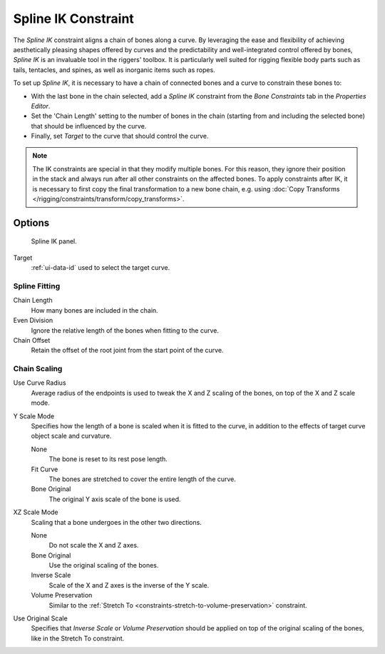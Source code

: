 .. _bpy.types.SplineIKConstraint:

********************
Spline IK Constraint
********************

The *Spline IK* constraint aligns a chain of bones along a curve.
By leveraging the ease and flexibility of achieving aesthetically
pleasing shapes offered by curves and the predictability and well-integrated
control offered by bones, *Spline IK* is an invaluable tool in the riggers' toolbox.
It is particularly well suited for rigging flexible body parts such as tails, tentacles,
and spines, as well as inorganic items such as ropes.

To set up *Spline IK*, it is necessary to have a chain of
connected bones and a curve to constrain these bones to:

- With the last bone in the chain selected,
  add a *Spline IK* constraint from the *Bone Constraints* tab in the *Properties Editor*.
- Set the 'Chain Length' setting to the number of bones in the chain
  (starting from and including the selected bone)
  that should be influenced by the curve.
- Finally, set *Target* to the curve that should control the curve.

.. note::
   The IK constraints are special in that they modify multiple bones. For this reason,
   they ignore their position in the stack and always run after all other constraints
   on the affected bones. To apply constraints after IK, it is necessary to first copy
   the final transformation to a new bone chain, e.g. using
   :doc:`Copy Transforms </rigging/constraints/transform/copy_transforms>`.


Options
=======

.. figure:: /images/rigging_constraints_tracking_spline-ik_panel.png

   Spline IK panel.

Target
   :ref:`ui-data-id` used to select the target curve.


Spline Fitting
--------------

Chain Length
   How many bones are included in the chain.
Even Division
   Ignore the relative length of the bones when fitting to the curve.
Chain Offset
   Retain the offset of the root joint from the start point of the curve.


Chain Scaling
-------------

Use Curve Radius
   Average radius of the endpoints is used to tweak the X and Z
   scaling of the bones, on top of the X and Z scale mode.
Y Scale Mode
   Specifies how the length of a bone is scaled when it is fitted to the curve,
   in addition to the effects of target curve object scale and curvature.

   None
      The bone is reset to its rest pose length.
   Fit Curve
      The bones are stretched to cover the entire length of the curve.
   Bone Original
      The original Y axis scale of the bone is used.
XZ Scale Mode
   Scaling that a bone undergoes in the other two directions.

   None
      Do not scale the X and Z axes.
   Bone Original
      Use the original scaling of the bones.
   Inverse Scale
      Scale of the X and Z axes is the inverse of the Y scale.
   Volume Preservation
      Similar to the :ref:`Stretch To <constraints-stretch-to-volume-preservation>` constraint.
Use Original Scale
   Specifies that *Inverse Scale* or *Volume Preservation* should be applied on top of the
   original scaling of the bones, like in the Stretch To constraint.

.. seealso::

   This subject is seen in-depth in the
   :doc:`Armature Posing section </rigging/armatures/posing/bone_constraints/inverse_kinematics/spline_ik>`.

.. vimeo:: 171282278

